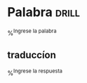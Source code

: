 
* Palabra                                                             :drill:
%^{Ingrese la palabra}
** traduccíon
%^{Ingrese la respuesta}
  
